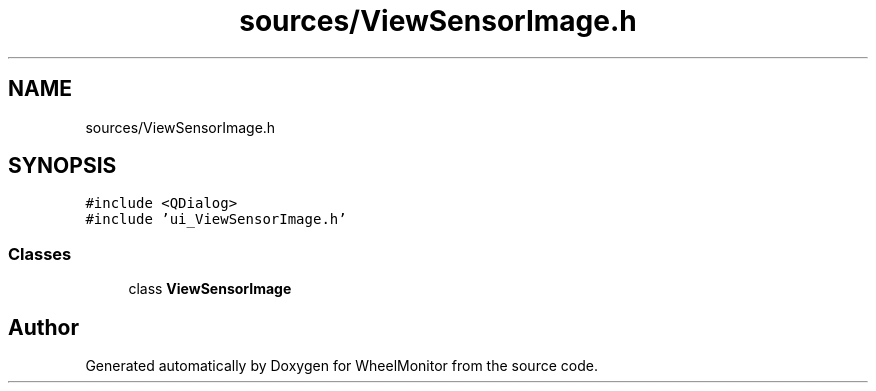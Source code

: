 .TH "sources/ViewSensorImage.h" 3 "Sat Jan 5 2019" "Version 1.0.2" "WheelMonitor" \" -*- nroff -*-
.ad l
.nh
.SH NAME
sources/ViewSensorImage.h
.SH SYNOPSIS
.br
.PP
\fC#include <QDialog>\fP
.br
\fC#include 'ui_ViewSensorImage\&.h'\fP
.br

.SS "Classes"

.in +1c
.ti -1c
.RI "class \fBViewSensorImage\fP"
.br
.in -1c
.SH "Author"
.PP 
Generated automatically by Doxygen for WheelMonitor from the source code\&.
